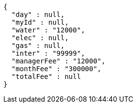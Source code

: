 [source,options="nowrap"]
----
{
  "day" : null,
  "myId" : null,
  "water" : "12000",
  "elec" : null,
  "gas" : null,
  "inter" : "99999",
  "managerFee" : "12000",
  "monthFee" : "300000",
  "totalFee" : null
}
----